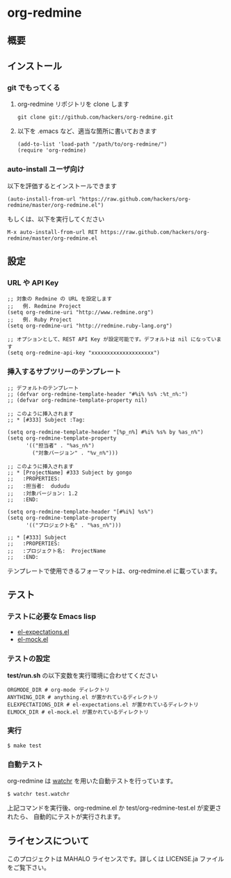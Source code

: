 * org-redmine
** 概要
** インストール
*** git でもってくる
    1. org-redmine リポジトリを clone します
       : git clone git://github.com/hackers/org-redmine.git

    2. 以下を .emacs など、適当な箇所に書いておきます
       : (add-to-list 'load-path "/path/to/org-redmine/")
       : (require 'org-redmine)
*** auto-install ユーザ向け
    以下を評価するとインストールできます
    : (auto-install-from-url "https://raw.github.com/hackers/org-redmine/master/org-redmine.el")

    もしくは、以下を実行してください
    : M-x auto-install-from-url RET https://raw.github.com/hackers/org-redmine/master/org-redmine.el
** 設定
*** URL や API Key
    : ;; 対象の Redmine の URL を設定します
    : ;;   例. Redmine Project
    : (setq org-redmine-uri "http://www.redmine.org")
    : ;;   例. Ruby Project
    : (setq org-redmine-uri "http://redmine.ruby-lang.org")

    : ;; オプションとして、REST API Key が設定可能です。デフォルトは nil になっています
    : (setq org-redmine-api-key "xxxxxxxxxxxxxxxxxxxx")
*** 挿入するサブツリーのテンプレート
    : ;; デフォルトのテンプレート
    : ;; (defvar org-redmine-template-header "#%i% %s% :%t_n%:")
    : ;; (defvar org-redmine-template-property nil)
    : 
    : ;; このように挿入されます
    : ;; * [#333] Subject :Tag:
    : 
    : (setq org-redmine-template-header "[%p_n%] #%i% %s% by %as_n%")
    : (setq org-redmine-template-property
    :       '(("担当者" . "%as_n%")
    :         ("対象バージョン" . "%v_n%")))
    :  
    : ;; このように挿入されます
    : ;; * [ProjectName] #333 Subject by gongo
    : ;;   :PROPERTIES:
    : ;;   :担当者:  dududu
    : ;;   :対象バージョン: 1.2
    : ;;   :END:
    : 
    : (setq org-redmine-template-header "[#%i%] %s%")
    : (setq org-redmine-template-property
    :       '(("プロジェクト名" . "%as_n%")))
    :  
    : ;; * [#333] Subject
    : ;;   :PROPERTIES:
    : ;;   :プロジェクト名:  ProjectName
    : ;;   :END:

    テンプレートで使用できるフォーマットは、org-redmine.el に載っています。
** テスト
*** テストに必要な Emacs lisp
    - [[http://www.emacswiki.org/emacs/el-expectations.el][el-expectations.el]]
    - [[http://www.emacswiki.org/emacs/el-mock.el][el-mock.el]]
*** テストの設定
    *test/run.sh* の以下変数を実行環境に合わせてください

    : ORGMODE_DIR # org-mode ディレクトリ
    : ANYTHING_DIR # anything.el が置かれているディレクトリ
    : ELEXPECTATIONS_DIR # el-expectations.el が置かれているディレクトリ
    : ELMOCK_DIR # el-mock.el が置かれているディレクトリ
*** 実行
    : $ make test
*** 自動テスト
    org-redmine は [[https://github.com/mynyml/watchr][watchr]] を用いた自動テストを行っています。

    : $ watchr test.watchr

    上記コマンドを実行後、org-redmine.el か test/org-redmine-test.el が変更されたら、
    自動的にテストが実行されます。

** ライセンスについて
   このプロジェクトは MAHALO ライセンスです。詳しくは LICENSE.ja ファイルをご覧下さい。
